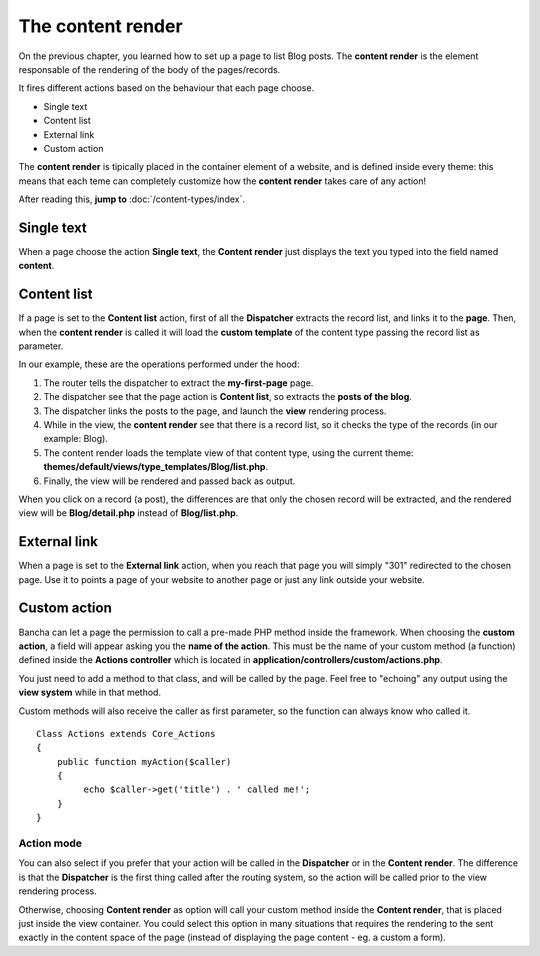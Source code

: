 ##################
The content render
##################

On the previous chapter, you learned how to set up a page to list Blog posts.
The **content render** is the element responsable of the rendering of the body of the pages/records.

It fires different actions based on the behaviour that each page choose.

* Single text
* Content list
* External link
* Custom action

The **content render** is tipically placed in the container element of a website, and is defined inside every theme: this means that each teme can completely customize how the **content render** takes care of any action!

After reading this, **jump to** :doc:`/content-types/index`.

-----------
Single text
-----------
When a page choose the action **Single text**, the **Content render** just displays the text you typed into the field named **content**.


------------
Content list
------------

If a page is set to the **Content list** action, first of all the **Dispatcher** extracts the record list, and links it to the **page**.
Then, when the **content render** is called it will load the **custom template** of the content type passing the record list as parameter.

In our example, these are the operations performed under the hood:

1. The router tells the dispatcher to extract the **my-first-page** page.
2. The dispatcher see that the page action is **Content list**, so extracts the **posts of the blog**.
3. The dispatcher links the posts to the page, and launch the **view** rendering process.
4. While in the view, the **content render** see that there is a record list, so it checks the type of the records (in our example: Blog).
5. The content render loads the template view of that content type, using the current theme: **themes/default/views/type_templates/Blog/list.php**.
6. Finally, the view will be rendered and passed back as output.

When you click on a record (a post), the differences are that only the chosen record will be extracted, and the rendered view will be **Blog/detail.php** instead of **Blog/list.php**.


-------------
External link
-------------

When a page is set to the **External link** action, when you reach that page you will simply "301" redirected to the chosen page. Use it to points a page of your website to another page or just any link outside your website.


-------------
Custom action
-------------

Bancha can let a page the permission to call a pre-made PHP method inside the framework. When choosing the **custom action**, a field will appear asking you the **name of the action**. This must be the name of your custom method (a function) defined inside the **Actions controller** which is located in **application/controllers/custom/actions.php**.

You just need to add a method to that class, and will be called by the page. Feel free to "echoing" any output using the **view system** while in that method.

Custom methods will also receive the caller as first parameter, so the function can always know who called it.

::

    Class Actions extends Core_Actions
    {
        public function myAction($caller)
        {
             echo $caller->get('title') . ' called me!';
        }
    }

^^^^^^^^^^^
Action mode
^^^^^^^^^^^

You can also select if you prefer that your action will be called in the **Dispatcher** or in the **Content render**. The difference is that the **Dispatcher** is the first thing called after the routing system, so the action will be called prior to the view rendering process.

Otherwise, choosing **Content render** as option will call your custom method inside the **Content render**, that is placed just inside the view container. You could select this option in many situations that requires the rendering to the sent exactly in the content space of the page (instead of displaying the page content - eg. a custom a form).